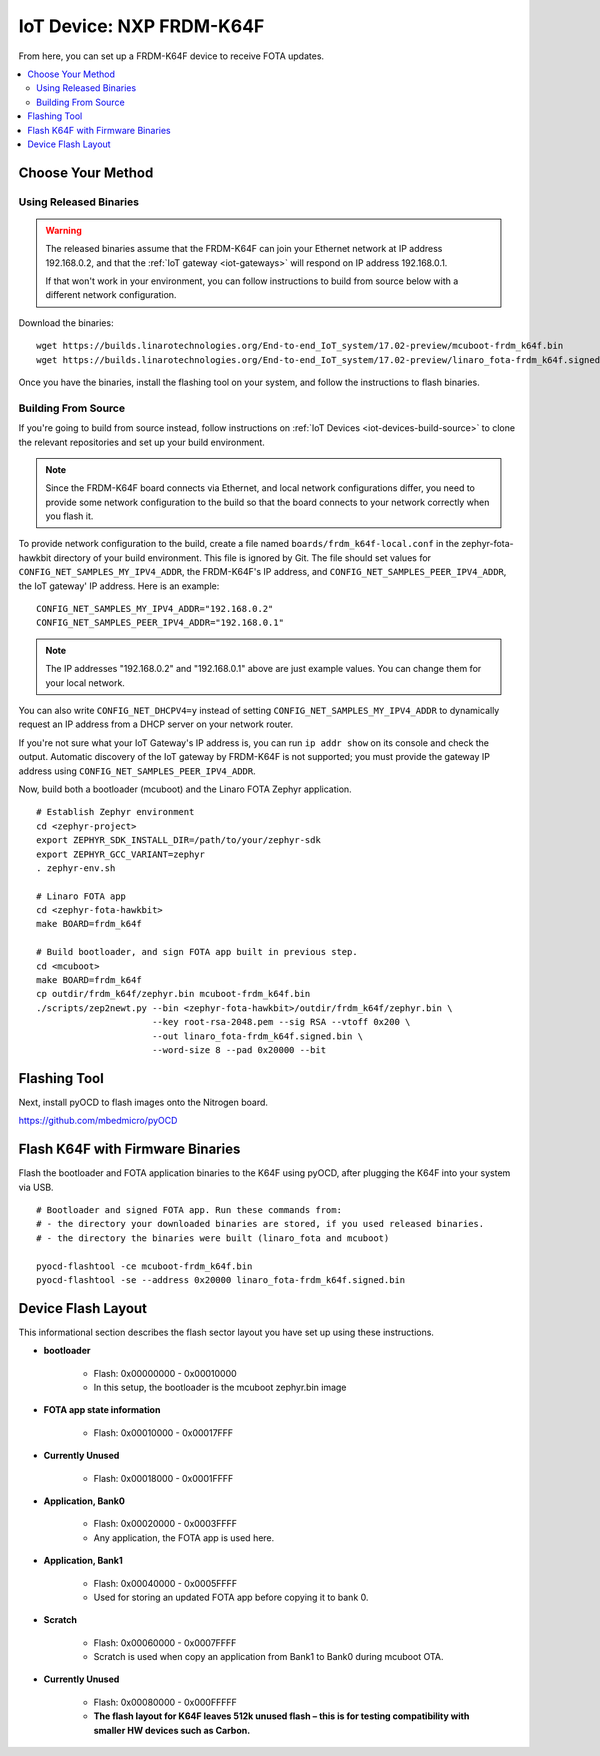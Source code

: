 .. highlight:: sh

.. _iot-device-nxp_k64f:

IoT Device: NXP FRDM-K64F
=========================

From here, you can set up a FRDM-K64F device to receive FOTA updates.

.. contents::
   :local:

Choose Your Method
------------------

Using Released Binaries
~~~~~~~~~~~~~~~~~~~~~~~

.. warning:: The released binaries assume that the FRDM-K64F can join
             your Ethernet network at IP address 192.168.0.2, and that
             the :ref:`IoT gateway <iot-gateways>` will respond on IP
             address 192.168.0.1.

             If that won't work in your environment, you can follow
             instructions to build from source below with a different
             network configuration.

Download the binaries::

    wget https://builds.linarotechnologies.org/End-to-end_IoT_system/17.02-preview/mcuboot-frdm_k64f.bin
    wget https://builds.linarotechnologies.org/End-to-end_IoT_system/17.02-preview/linaro_fota-frdm_k64f.signed.bin

Once you have the binaries, install the flashing tool on your system,
and follow the instructions to flash binaries.

Building From Source
~~~~~~~~~~~~~~~~~~~~

If you're going to build from source instead, follow instructions on
:ref:`IoT Devices <iot-devices-build-source>` to clone the relevant
repositories and set up your build environment.

.. note::

   Since the FRDM-K64F board connects via Ethernet, and local network
   configurations differ, you need to provide some network
   configuration to the build so that the board connects to your
   network correctly when you flash it.

To provide network configuration to the build, create a file named
``boards/frdm_k64f-local.conf`` in the zephyr-fota-hawkbit directory
of your build environment. This file is ignored by Git. The file
should set values for ``CONFIG_NET_SAMPLES_MY_IPV4_ADDR``, the
FRDM-K64F's IP address, and ``CONFIG_NET_SAMPLES_PEER_IPV4_ADDR``, the
IoT gateway' IP address. Here is an example::

    CONFIG_NET_SAMPLES_MY_IPV4_ADDR="192.168.0.2"
    CONFIG_NET_SAMPLES_PEER_IPV4_ADDR="192.168.0.1"

.. note::

   The IP addresses "192.168.0.2" and "192.168.0.1" above are just
   example values. You can change them for your local network.

You can also write ``CONFIG_NET_DHCPV4=y`` instead of setting
``CONFIG_NET_SAMPLES_MY_IPV4_ADDR`` to dynamically request an IP
address from a DHCP server on your network router.

If you're not sure what your IoT Gateway's IP address is, you can run
``ip addr show`` on its console and check the output. Automatic
discovery of the IoT gateway by FRDM-K64F is not supported; you must
provide the gateway IP address using
``CONFIG_NET_SAMPLES_PEER_IPV4_ADDR``.

Now, build both a bootloader (mcuboot) and the Linaro FOTA Zephyr
application. ::

    # Establish Zephyr environment
    cd <zephyr-project>
    export ZEPHYR_SDK_INSTALL_DIR=/path/to/your/zephyr-sdk
    export ZEPHYR_GCC_VARIANT=zephyr
    . zephyr-env.sh

    # Linaro FOTA app
    cd <zephyr-fota-hawkbit>
    make BOARD=frdm_k64f

    # Build bootloader, and sign FOTA app built in previous step.
    cd <mcuboot>
    make BOARD=frdm_k64f
    cp outdir/frdm_k64f/zephyr.bin mcuboot-frdm_k64f.bin
    ./scripts/zep2newt.py --bin <zephyr-fota-hawkbit>/outdir/frdm_k64f/zephyr.bin \
                          --key root-rsa-2048.pem --sig RSA --vtoff 0x200 \
                          --out linaro_fota-frdm_k64f.signed.bin \
                          --word-size 8 --pad 0x20000 --bit

Flashing Tool
-------------

Next, install pyOCD to flash images onto the Nitrogen board.

https://github.com/mbedmicro/pyOCD

Flash K64F with Firmware Binaries
---------------------------------

Flash the bootloader and FOTA application binaries to the K64F using
pyOCD, after plugging the K64F into your system via USB. ::

    # Bootloader and signed FOTA app. Run these commands from:
    # - the directory your downloaded binaries are stored, if you used released binaries.
    # - the directory the binaries were built (linaro_fota and mcuboot)

    pyocd-flashtool -ce mcuboot-frdm_k64f.bin
    pyocd-flashtool -se --address 0x20000 linaro_fota-frdm_k64f.signed.bin

Device Flash Layout
-------------------

This informational section describes the flash sector layout you have
set up using these instructions.

- **bootloader**

    - Flash: 0x00000000 - 0x00010000
    - In this setup, the bootloader is the mcuboot zephyr.bin image

- **FOTA app state information**

    - Flash: 0x00010000 - 0x00017FFF

- **Currently Unused**

    - Flash: 0x00018000 - 0x0001FFFF

- **Application, Bank0**

    - Flash: 0x00020000 - 0x0003FFFF
    - Any application, the FOTA app is used here.

- **Application, Bank1**

    - Flash: 0x00040000 - 0x0005FFFF
    - Used for storing an updated FOTA app before copying it to bank 0.

- **Scratch**

    - Flash:  0x00060000 - 0x0007FFFF
    - Scratch is used when copy an application from Bank1 to Bank0
      during mcuboot OTA.

- **Currently Unused**

    - Flash: 0x00080000 - 0x000FFFFF
    - **The flash layout for K64F leaves 512k unused flash – this is
      for testing compatibility with smaller HW devices such as
      Carbon.**
